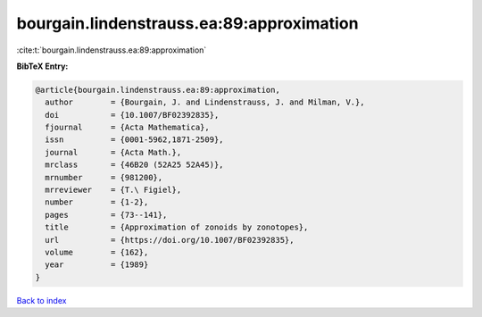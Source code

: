 bourgain.lindenstrauss.ea:89:approximation
==========================================

:cite:t:`bourgain.lindenstrauss.ea:89:approximation`

**BibTeX Entry:**

.. code-block:: bibtex

   @article{bourgain.lindenstrauss.ea:89:approximation,
     author        = {Bourgain, J. and Lindenstrauss, J. and Milman, V.},
     doi           = {10.1007/BF02392835},
     fjournal      = {Acta Mathematica},
     issn          = {0001-5962,1871-2509},
     journal       = {Acta Math.},
     mrclass       = {46B20 (52A25 52A45)},
     mrnumber      = {981200},
     mrreviewer    = {T.\ Figiel},
     number        = {1-2},
     pages         = {73--141},
     title         = {Approximation of zonoids by zonotopes},
     url           = {https://doi.org/10.1007/BF02392835},
     volume        = {162},
     year          = {1989}
   }

`Back to index <../By-Cite-Keys.html>`_
